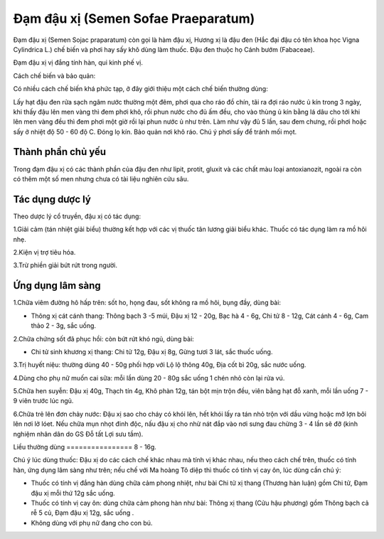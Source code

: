 .. _plants_dam_dau_xi:

Đạm đậu xị (Semen Sofae Praeparatum)
####################################

Đạm đậu xị (Semen Sojac praparatum) còn gọi là hàm đậu xị, Hương xị là
đậu đen (Hắc đại đậu có tên khoa học Vigna Cylindrica L.) chế biến và
phơi hay sấy khô dùng làm thuốc. Đậu đen thuộc họ Cánh bướm (Fabaceae).

Đạm đậu xị vị đắng tính hàn, qui kinh phế vị.

Cách chế biến và bảo quản:

Có nhiều cách chế biến khá phức tạp, ở đây giới thiệu một cách chế biến
thường dùng:

Lấy hạt đậu đen rửa sạch ngâm nước thường một đêm, phơi qua cho ráo đồ
chín, tãi ra đợi ráo nước ủ kín trong 3 ngày, khi thấy đậu lên men vàng
thì đem phơi khô, rồi phun nước cho đủ ấm đều, cho vào thùng ủ kín bằng
lá dâu cho tới khi lên men vàng đều thì đem phơi một giờ rồi lại phun
nước ủ như trên. Làm như vậy đủ 5 lần, sau đem chưng, rồi phơi hoặc sấy
ở nhiệt độ 50 - 60 độ C. Đóng lọ kín. Bảo quản nơi khô ráo. Chú ý phơi
sấy để tránh mối mọt.

Thành phần chủ yếu
==================

Trong đạm đậu xị có các thành phần của đậu đen như lipit, protit, gluxit
và các chất màu loại antoxianozit, ngoài ra còn có thêm một số men nhưng
chưa có tài liệu nghiên cứu sâu.

Tác dụng dược lý
================

Theo dược lý cổ truyền, đậu xị có tác dụng:

1.Giải cảm (tán nhiệt giải biểu) thường kết hợp với các vị thuốc tân
lương giải biểu khác. Thuốc có tác dụng làm ra mồ hôi nhẹ.

2.Kiện vị trợ tiêu hóa.

3.Trừ phiền giải bứt rứt trong người.

Ứng dụng lâm sàng
=================


1.Chữa viêm đường hô hấp trên: sốt ho, họng đau, sốt không ra mồ hôi,
bụng đầy, dùng bài:

-  Thông xị cát cánh thang: Thông bạch 3 -5 múi, Đậu xị 12 - 20g, Bạc hà
   4 - 6g, Chi tử 8 - 12g, Cát cánh 4 - 6g, Cam thảo 2 - 3g, sắc uống.

2.Chữa chứng sốt đã phục hồi: còn bứt rứt khó ngủ, dùng bài:

-  Chi tử sinh khương xị thang: Chi tử 12g, Đậu xị 8g, Gừng tươi 3 lát,
   sắc thuốc uống.

3.Trị huyết niệu: thường dùng 40 - 50g phối hợp với Lộ lộ thông 40g, Địa
cốt bì 20g, sắc nước uống.

4.Dùng cho phụ nữ muốn cai sữa: mỗi lần dùng 20 - 80g sắc uống 1 chén
nhỏ còn lại rửa vú.

5.Chữa hen suyễn: Đậu xị 40g, Thạch tín 4g, Khô phàn 12g, tán bột mịn
trộn đều, viên bằng hạt đỗ xanh, mỗi lần uống 7 - 9 viên trước lúc ngủ.

6.Chữa trẻ lên đơn chảy nước: Đậu xị sao cho cháy có khói lên, hết khói
lấy ra tán nhỏ trộn với dầu vừng hoặc mỡ lợn bôi lên nơi lở lóet. Nếu
chữa mụn nhọt đinh độc, nấu đậu xị cho nhừ nát đắp vào nơi sưng đau
chừng 3 - 4 lần sẽ đỡ (kinh nghiệm nhân dân do GS Đỗ tất Lợi sưu tầm).

Liều thường dùng
================ 8 - 16g.

Chú ý lúc dùng thuốc: Đậu xị do các cách chế khác nhau mà tính vị khác
nhau, nếu theo cách chế trên, thuốc có tính hàn, ứng dụng lâm sàng như
trên; nếu chế với Ma hoàng Tô diệp thì thuốc có tính vị cay ôn, lúc dùng
cần chú ý:

-  Thuốc có tính vị đắng hàn dùng chữa cảm phong nhiệt, như bài Chi tử
   xị thang (Thương hàn luận) gồm Chi tử, Đạm đậu xị mỗi thứ 12g sắc
   uống.
-  Thuốc có tính vị cay ôn: dùng chữa cảm phong hàn như bài: Thông xị
   thang (Cửu hậu phương) gồm Thông bạch cả rễ 5 củ, Đạm đậu xị 12g,
   sắc uống .
-  Không dùng với phụ nữ đang cho con bú.
